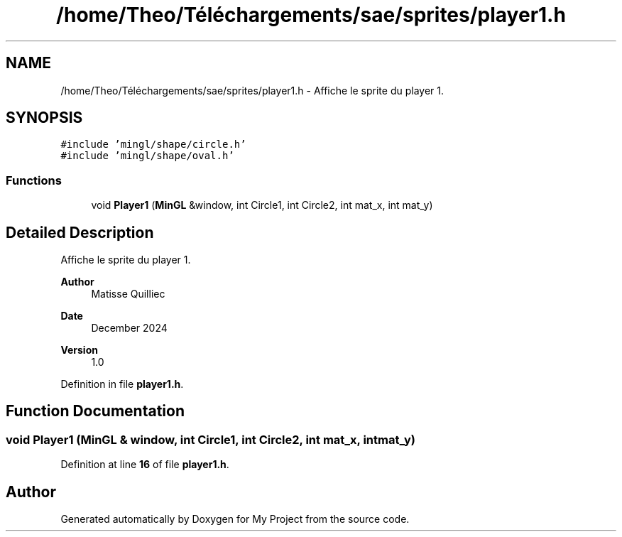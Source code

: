 .TH "/home/Theo/Téléchargements/sae/sprites/player1.h" 3 "Sun Jan 12 2025" "My Project" \" -*- nroff -*-
.ad l
.nh
.SH NAME
/home/Theo/Téléchargements/sae/sprites/player1.h \- Affiche le sprite du player 1\&.  

.SH SYNOPSIS
.br
.PP
\fC#include 'mingl/shape/circle\&.h'\fP
.br
\fC#include 'mingl/shape/oval\&.h'\fP
.br

.SS "Functions"

.in +1c
.ti -1c
.RI "void \fBPlayer1\fP (\fBMinGL\fP &window, int Circle1, int Circle2, int mat_x, int mat_y)"
.br
.in -1c
.SH "Detailed Description"
.PP 
Affiche le sprite du player 1\&. 


.PP
\fBAuthor\fP
.RS 4
Matisse Quilliec 
.RE
.PP
\fBDate\fP
.RS 4
December 2024 
.RE
.PP
\fBVersion\fP
.RS 4
1\&.0 
.RE
.PP

.PP
Definition in file \fBplayer1\&.h\fP\&.
.SH "Function Documentation"
.PP 
.SS "void Player1 (\fBMinGL\fP & window, int Circle1, int Circle2, int mat_x, int mat_y)"

.PP
Definition at line \fB16\fP of file \fBplayer1\&.h\fP\&.
.SH "Author"
.PP 
Generated automatically by Doxygen for My Project from the source code\&.
